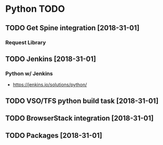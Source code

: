 * Python TODO
** TODO Get Spine integration [2018-31-01]
*** Request Library
** TODO Jenkins [2018-31-01]
*** Python w/ Jenkins
- https://jenkins.io/solutions/python/
** TODO VSO/TFS python build task [2018-31-01]
** TODO BrowserStack integration [2018-31-01]
** TODO Packages [2018-31-01]
